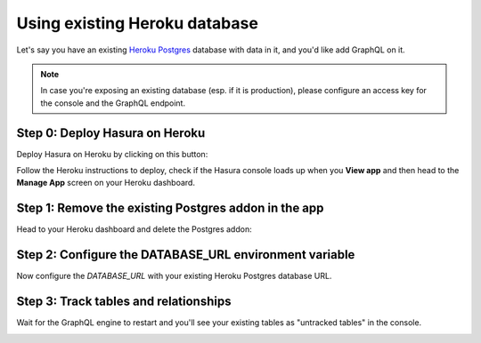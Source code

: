 Using existing Heroku database
==============================

Let's say you have an existing `Heroku Postgres <https://www.heroku.com/postgres>`_ database with data in it, and you'd
like add GraphQL on it.

.. note::

   In case you're exposing an existing database (esp. if it is production), please configure an access key
   for the console and the GraphQL endpoint.

Step 0: Deploy Hasura on Heroku
-------------------------------

Deploy Hasura on Heroku by clicking on this button:

.. image:: https://camo.githubusercontent.com/83b0e95b38892b49184e07ad572c94c8038323fb/68747470733a2f2f7777772e6865726f6b7563646e2e636f6d2f6465706c6f792f627574746f6e2e737667
  :width: 200px
  :alt: heroku_deploy_button
  :class: no-shadow
  :target: https://heroku.com/deploy?template=https://github.com/hasura/graphql-engine-heroku

Follow the Heroku instructions to deploy, check if the Hasura console loads up when you **View app** and then head
to the **Manage App** screen on your Heroku dashboard.

Step 1: Remove the existing Postgres addon in the app
-----------------------------------------------------

Head to your Heroku dashboard and delete the Postgres addon:

.. image:: ../../../../img/graphql/manual/deployment/remove-heroku-postgres-addon.png

Step 2: Configure the DATABASE_URL environment variable
-------------------------------------------------------

Now configure the `DATABASE_URL` with your existing Heroku Postgres database URL.

.. image:: ../../../../img/graphql/manual/deployment/heroku-database-url-access.png

Step 3: Track tables and relationships
--------------------------------------

Wait for the GraphQL engine to restart and you'll see your existing tables as "untracked tables" in the console.

.. image:: ../../../../img/graphql/manual/getting-started/TrackTable.jpg
